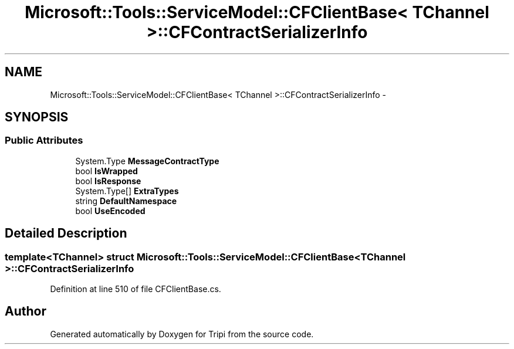.TH "Microsoft::Tools::ServiceModel::CFClientBase< TChannel >::CFContractSerializerInfo" 3 "18 Feb 2010" "Version revision 98" "Tripi" \" -*- nroff -*-
.ad l
.nh
.SH NAME
Microsoft::Tools::ServiceModel::CFClientBase< TChannel >::CFContractSerializerInfo \- 
.SH SYNOPSIS
.br
.PP
.SS "Public Attributes"

.in +1c
.ti -1c
.RI "System.Type \fBMessageContractType\fP"
.br
.ti -1c
.RI "bool \fBIsWrapped\fP"
.br
.ti -1c
.RI "bool \fBIsResponse\fP"
.br
.ti -1c
.RI "System.Type[] \fBExtraTypes\fP"
.br
.ti -1c
.RI "string \fBDefaultNamespace\fP"
.br
.ti -1c
.RI "bool \fBUseEncoded\fP"
.br
.in -1c
.SH "Detailed Description"
.PP 

.SS "template<TChannel> struct Microsoft::Tools::ServiceModel::CFClientBase< TChannel >::CFContractSerializerInfo"

.PP
Definition at line 510 of file CFClientBase.cs.

.SH "Author"
.PP 
Generated automatically by Doxygen for Tripi from the source code.
